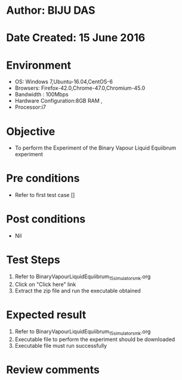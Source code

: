 * Author: BIJU DAS
* Date Created: 15 June 2016
* Environment
  - OS: Windows 7,Ubuntu-16.04,CentOS-6
  - Browsers: Firefox-42.0,Chrome-47.0,Chromium-45.0
  - Bandwidth : 100Mbps
  - Hardware Configuration:8GB RAM , 
  - Processor:i7

* Objective
  - To perform the Experiment of the Binary Vapour Liquid Equiibrum experiment

* Pre conditions
  - Refer to first test case [] 

* Post conditions
   - Nil
* Test Steps
  1. Refer to BinaryVapourLiquidEquiibrum_15_simulator_smk.org
  2. Click on "Click here" link
  3. Extract the zip file and run the executable obtained

* Expected result
  1. Refer to BinaryVapourLiquidEquiibrum_15_simulator_smk.org
  2. Executable file to perform the experiment should be downloaded
  3. Executable file must run successfully

* Review comments
